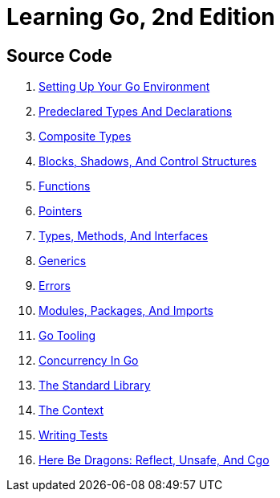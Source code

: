 = Learning Go, 2nd Edition

== Source Code

1. link:ch01[Setting Up Your Go Environment]
2. link:ch02[Predeclared Types And Declarations]
3. link:ch03[Composite Types]
4. link:ch04[Blocks, Shadows, And Control Structures]
5. link:ch05[Functions]
6. link:ch06[Pointers]
7. link:ch07[Types, Methods, And Interfaces]
8. link:ch08[Generics]
9. link:ch09[Errors]
10. link:ch10[Modules, Packages, And Imports]
11. link:ch11[Go Tooling]
12. link:ch12[Concurrency In Go]
13. link:ch13[The Standard Library]
14. link:ch14[The Context]
15. link:ch15[Writing Tests]
16. link:ch16[Here Be Dragons: Reflect, Unsafe, And Cgo]
